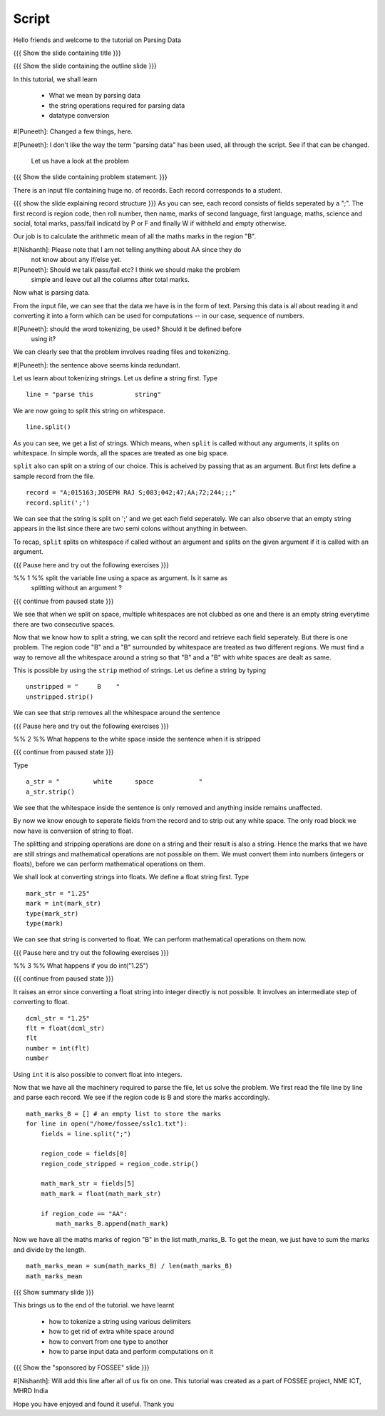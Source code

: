 .. Objectives
.. ----------

.. By the end of this tutorial you will be able to

..  * Split a string using a delimiter
..  * remove the whitespace around the string
..  * convert the variables from one type to other

.. Prerequisites
.. -------------

..   1. Getting started with lists
     
.. Author              : Nishanth Amuluru
   Internal Reviewer   : Amit
   External Reviewer   :
   Language Reviewer   : Bhanukiran
   Checklist OK?       : <put date stamp here, if OK> [2010-10-05]

Script
------

Hello friends and welcome to the tutorial on Parsing Data

{{{ Show the slide containing title }}}

{{{ Show the slide containing the outline slide }}}

In this tutorial, we shall learn

 * What we mean by parsing data
 * the string operations required for parsing data
 * datatype conversion

#[Puneeth]: Changed a few things, here.  

#[Puneeth]: I don't like the way the term "parsing data" has been used, all
through the script. See if that can be changed.

 Let us have a look at the problem

{{{ Show the slide containing problem statement. }}}

There is an input file containing huge no. of records. Each record corresponds
to a student.

{{{ show the slide explaining record structure }}}
As you can see, each record consists of fields seperated by a ";". The first
record is region code, then roll number, then name, marks of second language,
first language, maths, science and social, total marks, pass/fail indicatd by P
or F and finally W if withheld and empty otherwise.

Our job is to calculate the arithmetic mean of all the maths marks in the region "B".

#[Nishanth]: Please note that I am not telling anything about AA since they do
             not know about any if/else yet.

#[Puneeth]: Should we talk pass/fail etc? I think we should make the problem
 simple and leave out all the columns after total marks. 

Now what is parsing data.

From the input file, we can see that the data we have is in the form of
text. Parsing this data is all about reading it and converting it into a form
which can be used for computations -- in our case, sequence of numbers.

#[Puneeth]: should the word tokenizing, be used? Should it be defined before
 using it?

We can clearly see that the problem involves reading files and tokenizing.

#[Puneeth]: the sentence above seems kinda redundant. 

Let us learn about tokenizing strings. Let us define a string first. Type
::

    line = "parse this           string"

We are now going to split this string on whitespace.
::

    line.split()

As you can see, we get a list of strings. Which means, when ``split`` is called
without any arguments, it splits on whitespace. In simple words, all the spaces
are treated as one big space.

``split`` also can split on a string of our choice. This is acheived by passing
that as an argument. But first lets define a sample record from the file.
::

    record = "A;015163;JOSEPH RAJ S;083;042;47;AA;72;244;;;"
    record.split(';')

We can see that the string is split on ';' and we get each field seperately.
We can also observe that an empty string appears in the list since there are
two semi colons without anything in between.

To recap, ``split`` splits on whitespace if called without an argument and
splits on the given argument if it is called with an argument.

{{{ Pause here and try out the following exercises }}}

%% 1 %% split the variable line using a space as argument. Is it same as
        splitting without an argument ?

{{{ continue from paused state }}}

We see that when we split on space, multiple whitespaces are not clubbed as one
and there is an empty string everytime there are two consecutive spaces.

Now that we know how to split a string, we can split the record and retrieve
each field seperately. But there is one problem. The region code "B" and a "B"
surrounded by whitespace are treated as two different regions. We must find a
way to remove all the whitespace around a string so that "B" and a "B" with
white spaces are dealt as same.

This is possible by using the ``strip`` method of strings. Let us define a
string by typing
::

    unstripped = "     B    "
    unstripped.strip()

We can see that strip removes all the whitespace around the sentence

{{{ Pause here and try out the following exercises }}}

%% 2 %% What happens to the white space inside the sentence when it is stripped

{{{ continue from paused state }}}

Type
::

    a_str = "         white      space            "
    a_str.strip()

We see that the whitespace inside the sentence is only removed and anything
inside remains unaffected.

By now we know enough to seperate fields from the record and to strip out any
white space. The only road block we now have is conversion of string to float.

The splitting and stripping operations are done on a string and their result is
also a string. Hence the marks that we have are still strings and mathematical
operations are not possible on them. We must convert them into numbers
(integers or floats), before we can perform mathematical operations on them. 

We shall look at converting strings into floats. We define a float string
first. Type 
::

    mark_str = "1.25"
    mark = int(mark_str)
    type(mark_str)
    type(mark)

We can see that string is converted to float. We can perform mathematical
operations on them now.

{{{ Pause here and try out the following exercises }}}

%% 3 %% What happens if you do int("1.25")

{{{ continue from paused state }}}

It raises an error since converting a float string into integer directly is
not possible. It involves an intermediate step of converting to float.
::

    dcml_str = "1.25"
    flt = float(dcml_str)
    flt
    number = int(flt)
    number

Using ``int`` it is also possible to convert float into integers.

Now that we have all the machinery required to parse the file, let us solve the
problem. We first read the file line by line and parse each record. We see if
the region code is B and store the marks accordingly.
::

    math_marks_B = [] # an empty list to store the marks
    for line in open("/home/fossee/sslc1.txt"):
        fields = line.split(";")

        region_code = fields[0]
        region_code_stripped = region_code.strip()

        math_mark_str = fields[5]
        math_mark = float(math_mark_str)

        if region_code == "AA":
            math_marks_B.append(math_mark)


Now we have all the maths marks of region "B" in the list math_marks_B.
To get the mean, we just have to sum the marks and divide by the length.
::

        math_marks_mean = sum(math_marks_B) / len(math_marks_B)
        math_marks_mean

{{{ Show summary slide }}}

This brings us to the end of the tutorial.
we have learnt

 * how to tokenize a string using various delimiters
 * how to get rid of extra white space around
 * how to convert from one type to another
 * how to parse input data and perform computations on it

{{{ Show the "sponsored by FOSSEE" slide }}}

#[Nishanth]: Will add this line after all of us fix on one.
This tutorial was created as a part of FOSSEE project, NME ICT, MHRD India

Hope you have enjoyed and found it useful.
Thank you
 

